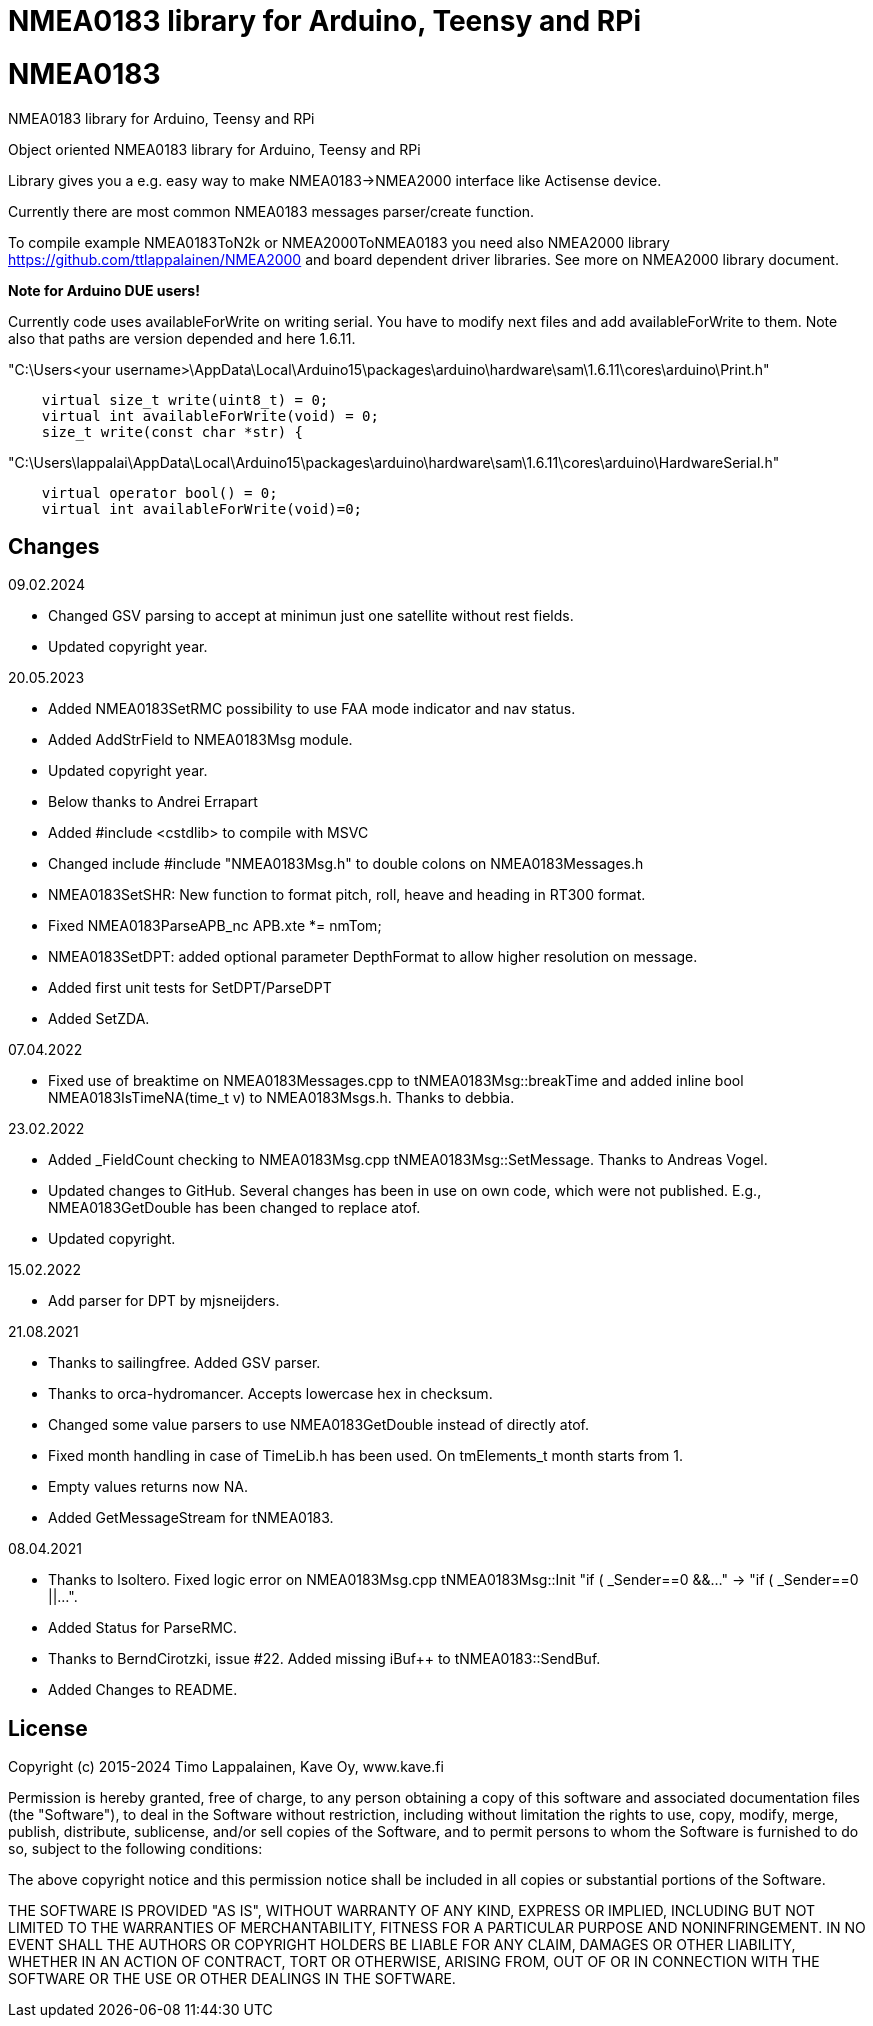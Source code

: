 = NMEA0183 library for Arduino, Teensy and RPi =

# NMEA0183
NMEA0183 library for Arduino, Teensy and RPi

Object oriented NMEA0183 library for Arduino, Teensy and RPi

Library gives you a e.g. easy way to make NMEA0183->NMEA2000 interface like Actisense device.

Currently there are most common NMEA0183 messages parser/create function.

To compile example NMEA0183ToN2k or NMEA2000ToNMEA0183 you need also 
NMEA2000 library https://github.com/ttlappalainen/NMEA2000 and board dependent
driver libraries. See more on NMEA2000 library document.

*Note for Arduino DUE users!*

Currently code uses availableForWrite on writing serial. You have to modify next files and add availableForWrite to them. 
Note also that paths are version depended and here 1.6.11.

"C:\Users<your username>\AppData\Local\Arduino15\packages\arduino\hardware\sam\1.6.11\cores\arduino\Print.h"
----
    virtual size_t write(uint8_t) = 0;
    virtual int availableForWrite(void) = 0;
    size_t write(const char *str) {
----
"C:\Users\lappalai\AppData\Local\Arduino15\packages\arduino\hardware\sam\1.6.11\cores\arduino\HardwareSerial.h"
----
    virtual operator bool() = 0;
    virtual int availableForWrite(void)=0;
----

== Changes ==

09.02.2024

- Changed GSV parsing to accept at minimun just one satellite without rest fields.

- Updated copyright year.

20.05.2023

- Added NMEA0183SetRMC possibility to use FAA mode indicator and nav status.

- Added AddStrField to NMEA0183Msg module.

- Updated copyright year.

- Below thanks to Andrei Errapart

- Added #include <cstdlib> to compile with MSVC

- Changed include #include "NMEA0183Msg.h" to double colons on NMEA0183Messages.h

- NMEA0183SetSHR: New function to format pitch, roll, heave and heading in RT300 format.

- Fixed NMEA0183ParseAPB_nc APB.xte *= nmTom;

- NMEA0183SetDPT: added optional parameter DepthFormat to allow higher resolution on message.

- Added first unit tests for SetDPT/ParseDPT

- Added SetZDA.

07.04.2022

- Fixed use of breaktime on NMEA0183Messages.cpp to tNMEA0183Msg::breakTime and added
  inline bool NMEA0183IsTimeNA(time_t v) to NMEA0183Msgs.h. Thanks to debbia.

23.02.2022

- Added _FieldCount checking to NMEA0183Msg.cpp tNMEA0183Msg::SetMessage. Thanks to Andreas Vogel.

- Updated changes to GitHub. Several changes has been in use on own code, which were not published. E.g.,
  NMEA0183GetDouble has been changed to replace atof.
  
- Updated copyright.

15.02.2022

- Add parser for DPT by mjsneijders.

21.08.2021

- Thanks to sailingfree. Added GSV parser.

- Thanks to orca-hydromancer. Accepts lowercase hex in checksum.

- Changed some value parsers to use NMEA0183GetDouble instead of directly atof.

- Fixed month handling in case of TimeLib.h has been used. On tmElements_t month starts from 1.

- Empty values returns now NA.

- Added GetMessageStream for tNMEA0183.

08.04.2021

- Thanks to lsoltero. Fixed logic error on NMEA0183Msg.cpp tNMEA0183Msg::Init "if ( _Sender==0 &&..." -> "if ( _Sender==0 ||...".

- Added Status for ParseRMC.

- Thanks to BerndCirotzki, issue #22. Added missing iBuf++ to tNMEA0183::SendBuf.

- Added Changes to README.

== License ==

Copyright (c) 2015-2024 Timo Lappalainen, Kave Oy, www.kave.fi

Permission is hereby granted, free of charge, to any person obtaining a copy of
this software and associated documentation files (the "Software"), to deal in
the Software without restriction, including without limitation the rights to use,
copy, modify, merge, publish, distribute, sublicense, and/or sell copies of the
Software, and to permit persons to whom the Software is furnished to do so,
subject to the following conditions:

The above copyright notice and this permission notice shall be included in all
copies or substantial portions of the Software.

THE SOFTWARE IS PROVIDED "AS IS", WITHOUT WARRANTY OF ANY KIND, EXPRESS OR IMPLIED,
INCLUDING BUT NOT LIMITED TO THE WARRANTIES OF MERCHANTABILITY, FITNESS FOR A
PARTICULAR PURPOSE AND NONINFRINGEMENT. IN NO EVENT SHALL THE AUTHORS OR COPYRIGHT
HOLDERS BE LIABLE FOR ANY CLAIM, DAMAGES OR OTHER LIABILITY, WHETHER IN AN ACTION OF
CONTRACT, TORT OR OTHERWISE, ARISING FROM, OUT OF OR IN CONNECTION WITH THE SOFTWARE
OR THE USE OR OTHER DEALINGS IN THE SOFTWARE.
